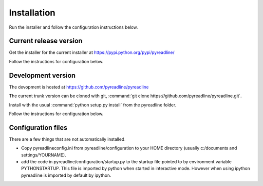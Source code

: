 
Installation
============


Run the installer and follow the configuration instructions below.


Current release version
-----------------------

Get the installer for the current installer at
https://pypi.python.org/pypi/pyreadline/

Follow the instructions for configuration below.

Development version
-------------------

The devopment is hosted at https://github.com/pyreadline/pyreadline

The current trunk version can be cloned with git, :command:`git clone
https://github.com/pyreadline/pyreadline.git`.

Install with the usual :command:`python setup.py install` from the pyreadline
folder.

Follow the instructions for configuration below.



Configuration files
-------------------

There are a few things that are not automatically installed.

* Copy pyreadlineconfig.ini from pyreadline/configuration to your HOME
  directory (usually c:/documents and settings/YOURNAME).
  

* add the code in pyreadline/configuration/startup.py to the startup file
  pointed to by environment variable PYTHONSTARTUP. This file is imported by
  python when started in interactive mode. However when using ipython
  pyreadline is imported by default by ipython.
  


